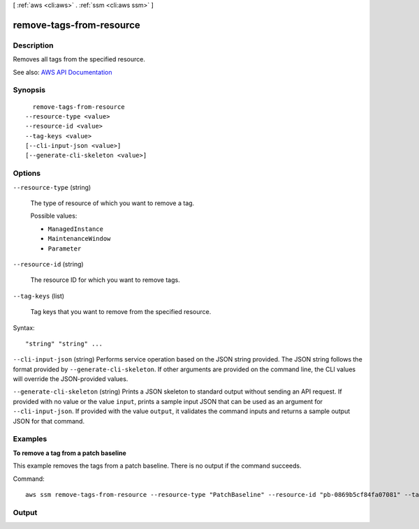 [ :ref:`aws <cli:aws>` . :ref:`ssm <cli:aws ssm>` ]

.. _cli:aws ssm remove-tags-from-resource:


*************************
remove-tags-from-resource
*************************



===========
Description
===========



Removes all tags from the specified resource.



See also: `AWS API Documentation <https://docs.aws.amazon.com/goto/WebAPI/ssm-2014-11-06/RemoveTagsFromResource>`_


========
Synopsis
========

::

    remove-tags-from-resource
  --resource-type <value>
  --resource-id <value>
  --tag-keys <value>
  [--cli-input-json <value>]
  [--generate-cli-skeleton <value>]




=======
Options
=======

``--resource-type`` (string)


  The type of resource of which you want to remove a tag.

  

  Possible values:

  
  *   ``ManagedInstance``

  
  *   ``MaintenanceWindow``

  
  *   ``Parameter``

  

  

``--resource-id`` (string)


  The resource ID for which you want to remove tags.

  

``--tag-keys`` (list)


  Tag keys that you want to remove from the specified resource.

  



Syntax::

  "string" "string" ...



``--cli-input-json`` (string)
Performs service operation based on the JSON string provided. The JSON string follows the format provided by ``--generate-cli-skeleton``. If other arguments are provided on the command line, the CLI values will override the JSON-provided values.

``--generate-cli-skeleton`` (string)
Prints a JSON skeleton to standard output without sending an API request. If provided with no value or the value ``input``, prints a sample input JSON that can be used as an argument for ``--cli-input-json``. If provided with the value ``output``, it validates the command inputs and returns a sample output JSON for that command.



========
Examples
========

**To remove a tag from a patch baseline**

This example removes the tags from a patch baseline. There is no output if the command succeeds.

Command::

  aws ssm remove-tags-from-resource --resource-type "PatchBaseline" --resource-id "pb-0869b5cf84fa07081" --tag-keys "Project"


======
Output
======

